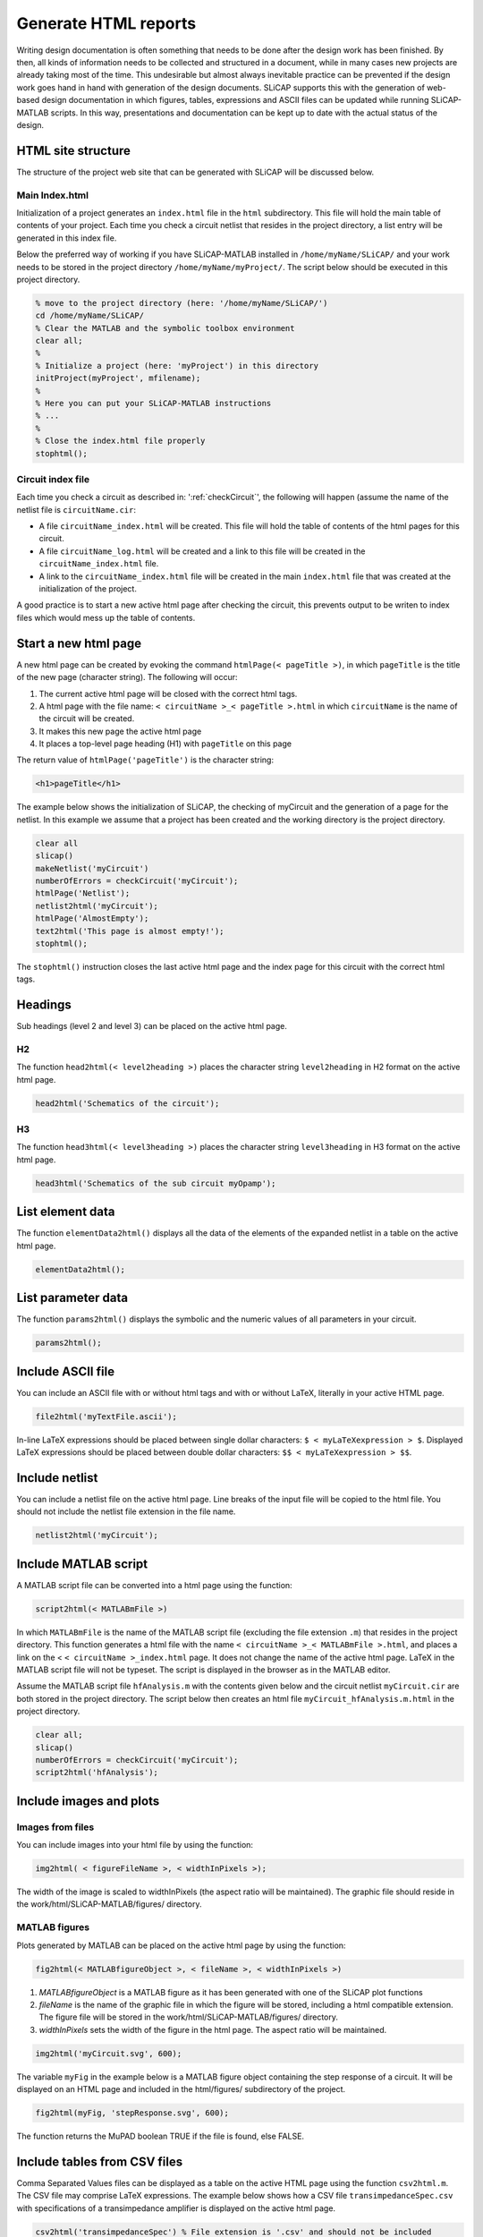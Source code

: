 =====================
Generate HTML reports
=====================

Writing design documentation is often something that needs to be done after the design work has been finished. By then, all kinds of information needs to be collected and structured in a document, while in many cases new projects are already taking most of the time. This undesirable but almost always inevitable practice can be prevented if the design work goes hand in hand with generation of the design documents. SLiCAP supports this with the generation of web-based design documentation in which figures, tables, expressions and ASCII files can be updated while running SLiCAP-MATLAB scripts. In this way, presentations and documentation can be kept up to date with the actual status of the design.

.. _html:

-------------------
HTML site structure
-------------------

The structure of the project web site that can be generated with SLiCAP will be discussed below.

Main Index.html
---------------

Initialization of a project generates an ``index.html`` file in the ``html`` subdirectory. This file will hold the main table of contents of your project. Each time you check a circuit netlist that resides in the project directory, a list entry will be generated in this index file. 

Below the preferred way of working if you have SLiCAP-MATLAB installed in ``/home/myName/SLiCAP/`` and your work needs to be stored in the project directory ``/home/myName/myProject/``. The script below should be executed in this project directory.

.. code-block:: matlab

    % move to the project directory (here: '/home/myName/SLiCAP/')
    cd /home/myName/SLiCAP/
    % Clear the MATLAB and the symbolic toolbox environment
    clear all;
    %
    % Initialize a project (here: 'myProject') in this directory 
    initProject(myProject', mfilename);
    %
    % Here you can put your SLiCAP-MATLAB instructions
    % ...
    %
    % Close the index.html file properly
    stophtml();

Circuit index file
------------------

Each time you check a circuit as described in: ':ref:`checkCircuit`', the following will happen (assume the name of the netlist file is ``circuitName.cir``:

- A file ``circuitName_index.html`` will be created. This file will hold the table of contents of the html pages for this circuit.
- A file ``circuitName_log.html`` will be created and a link to this file will be created in the ``circuitName_index.html`` file.
- A link to the ``circuitName_index.html`` file will be created in the main ``index.html`` file that was created at the initialization of the project. 

A good practice is to start a new active html page after checking the circuit, this prevents output to be writen to index files which would mess up the table of contents.

---------------------
Start a new html page
---------------------

A new html page can be created by evoking the command ``htmlPage(< pageTitle >)``, in which ``pageTitle`` is the title of the new page (character string). The following will occur:

1. The current active html page will be closed with the correct html tags.
2. A html page with the file name: ``< circuitName >_< pageTitle >.html`` in which ``circuitName`` is the name of the circuit will be created.
3. It makes this new page the active html page
4. It places a top-level page heading (H1) with ``pageTitle`` on this page

The return value of ``htmlPage('pageTitle')`` is the character string:
    
.. code-block:: html

    <h1>pageTitle</h1>

The example below shows the initialization of SLiCAP, the checking of myCircuit and the generation of a page for the netlist. In this example we assume that a project has been created and the working directory is the project directory.

.. code-block:: matlab

    clear all
    slicap()
    makeNetlist('myCircuit')
    numberOfErrors = checkCircuit('myCircuit');
    htmlPage('Netlist');
    netlist2html('myCircuit');
    htmlPage('AlmostEmpty');
    text2html('This page is almost empty!');
    stophtml();

The ``stophtml()`` instruction closes the last active html page and the index page for this circuit with the correct html tags.

--------
Headings
--------

Sub headings (level 2 and level 3) can be placed on the active html page. 

H2
--

The function ``head2html(< level2heading >)`` places the character string ``level2heading`` in H2 format on the active html page.

.. code-block:: matlab

    head2html('Schematics of the circuit');

H3
--

The function ``head3html(< level3heading >)`` places the character string ``level3heading`` in H3 format on the active html page.

.. code-block:: matlab

    head3html('Schematics of the sub circuit myOpamp');


-----------------
List element data
-----------------

The function ``elementData2html()`` displays all the data of the elements of the expanded netlist in a table on the active html page.

.. code-block:: html

    elementData2html();

-------------------
List parameter data
-------------------

The function ``params2html()`` displays the symbolic and the numeric values of all parameters in your circuit.

.. code-block:: html

    params2html();

------------------
Include ASCII file
------------------

You can include an ASCII file with or without html tags and with or without LaTeX, literally in your active HTML page.

.. code-block:: matlab

    file2html('myTextFile.ascii');

In-line LaTeX expressions should be placed between single dollar characters: ``$ < myLaTeXexpression > $``. Displayed LaTeX expressions should be placed between double dollar characters: ``$$ < myLaTeXexpression > $$``.

---------------
Include netlist
---------------

You can include a netlist file on the active html page. Line breaks of the input file will be copied to the html file. You should not include the netlist file extension in the file name.

.. code-block:: matlab

    netlist2html('myCircuit');

---------------------
Include MATLAB script
---------------------

A MATLAB script file can be converted into a html page using the function:

.. code-block:: matlab

    script2html(< MATLABmFile >)
		
In which ``MATLABmFile`` is the name of the MATLAB script file (excluding the file extension ``.m``) that resides in the project directory. This function generates a html file with the name ``< circuitName >_< MATLABmFile >.html``, and places a link on the < ``< circuitName >_index.html`` page. It does not change the name of the active html page. LaTeX in the MATLAB script file will not be typeset. The script is displayed in the browser as in the MATLAB editor.

Assume the MATLAB script file ``hfAnalysis.m`` with the contents given below and the circuit netlist ``myCircuit.cir`` are both stored in the project directory. The script below then creates an html file ``myCircuit_hfAnalysis.m.html`` in the project directory.

.. code-block:: matlab

    clear all;
    slicap()
    numberOfErrors = checkCircuit('myCircuit');
    script2html('hfAnalysis');

------------------------
Include images and plots
------------------------

Images from files
-----------------

You can include images into your html file by using the function:

.. code-block:: matlab

    img2html( < figureFileName >, < widthInPixels >);

The width of the image is scaled to widthInPixels (the aspect ratio will be maintained). The graphic file should reside in the work/html/SLiCAP-MATLAB/figures/ directory.

MATLAB figures
--------------

Plots generated by MATLAB can be placed on the active html page by using the function:

.. code-block:: matlab

    fig2html(< MATLABfigureObject >, < fileName >, < widthInPixels >)

1. `MATLABfigureObject` is a MATLAB figure as it has been generated with one of the SLiCAP plot functions
2. `fileName` is the name of the graphic file in which the figure will be stored, including a html compatible extension. The figure file will be stored in the work/html/SLiCAP-MATLAB/figures/ directory.
3. `widthInPixels` sets the width of the figure in the html page. The aspect ratio will be maintained.

.. code-block:: matlab

    img2html('myCircuit.svg', 600);

The variable ``myFig`` in the example below is a MATLAB figure object containing the step response of a circuit. It will be displayed on an HTML page and included in the html/figures/ subdirectory of the project.

.. code-block:: matlab

    fig2html(myFig, 'stepResponse.svg', 600);

The function returns the MuPAD boolean TRUE if the file is found, else FALSE.

-----------------------------
Include tables from CSV files
-----------------------------

Comma Separated Values files can be displayed as a table on the active HTML page using the function ``csv2html.m``. The CSV file may comprise LaTeX expressions. The example below shows how a CSV file ``transimpedanceSpec.csv`` with specifications of a transimpedance amplifier is displayed on the active html page.

.. code-block:: matlab

    csv2html('transimpedanceSpec') % File extension is '.csv' and should not be included

The file ``transimpedanceSpec.csv`` has been listed below.

.. code-block:: text

    symbol,description,value,units
    $C_{s}$,Sensor capacitance,10...20,pF
    $I_{D}$,Sensor dark current,20...50,nA
    $I_{peak}$,Peak signal current of sensor,20,$\mathrm{\mu A}$
    $\left( \frac{dI}{dt} \right)_{max}$,Max rate of change sensor current,100,A/s
    $R_{\ell}$,Load resistance,1 $\cdots \infty$, $\mathrm{k \Omega}$
    $C_{\ell}$,Load capacitance,0...100,pF
    $V_{\ell}$,Peak signal voltage across load,2,V
    $V_{onoise}$,Maximum RMS noise voltage across load,100,$\mathrm{\mu V}$
    $V_{off}$,Maximum offset voltage across load,10,mV
    $B_{f}$,MFM -3dB cut-off frequency of transimpedance gain,1,MHz
    $\delta$,Maximum of absolute static (gain) inaccuracy,2,%

The displayed result (depends on the CSS file):

.. csv-table::
    :delim: ;
    :header: symbol, description, value, units

    :math:`C_{s}` ; Sensor capacitance; 10...20; pF
    :math:`I_{D}` ; Sensor dark current; 20...50; nA
    :math:`I_{peak}` ; Peak signal current of sensor; 20; :math:`\mathrm{\mu A}` 
    :math:`\left( \frac{dI}{dt} \right)_{max}` ; Max rate of change sensor current; 100; A/s
    :math:`R_{\ell}` ; Load resistance; 1 :math:`\cdots \infty` ;  :math:`\mathrm{k \Omega}` 
    :math:`C_{\ell}` ; Load capacitance; 0...100; pF
    :math:`V_{\ell}` ; Peak signal voltage across load; 2; V
    :math:`V_{onoise}` ; Maximum RMS noise voltage across load; 100; :math:`\mathrm{\mu V}` 
    :math:`V_{off}` ; Maximum offset voltage across load; 10; mV
    :math:`B_{f}` ; MFM -3dB cut-off frequency of transimpedance gain; 1; MHz
    :math:`\delta` ; Maximum of absolute static (gain) inaccuracy; 2; %

-------------------------
Include Pole-Zero results
-------------------------

The function ``pz2html.m`` accepts the result of a single (non stepped) pole-zero analysis with the data type equal to ``POLES`` or ``ZEROS`` or ``PZ``. It converts these results into html tables on the active html page. See examples for application and displayed results.

.. code-block:: matlab

    dataType('PZ');
    stepOff();
    pz2html(execute());

---------------------
Include noise results
---------------------

The function ``noise2html.m`` accepts the result of a single (non stepped) noise analysis and converts it into html tables on the active html page. See examples for application and displayed results.

.. code-block:: matlab

    dataType('noise');
    stepOff();
    noise2html(execute());

------------
Include text
------------

The function ``text2html.m`` can be used to write a text paragraph, including html tags, css code and LaTeX code to the active html page. In-line LaTeX expressions should be placed between single dollars signs ``$ < latexExpression > $``. Displayed LaTeX expressions should be placed between double dollars signs ``$$ < latexExpression > $$``.

The text is placed between html paragraph tags: ``<p> < text > </p>``. 

.. code-block:: matlab

    text2html(['The transfer $H(s)$ of a unity-gain, '...
    'second-order, low-pass Butterworth filter with '...
    'bandwidth $omega_n$, can be written as:']);
    
It writes this text to the active html page that will display:

    The transfer of a unity-gain, second-order, low-pass Butterworth filter with bandwidth :math:`\omega_{n}` can be written as:

-------------------
Include expressions
-------------------

SLiCAP incorporates functions to write expressions or equations in LaTeX format to the active html page. These LaTeX expressions can be rendered by any browser with the aid of MathJax. The MathJax configuration settings have been included in the html pages. MathJax CDN can be accessed when connected to the Internet. Local installation of MathJax is possible, but not yet documented. The functions for printing expressions to the active HTML page have been described below.


Include an in line expression in LaTeX format
---------------------------------------------

The function ``expr2html.m`` can be used for printing an expression to the active html page. The syntax is: ``expr2html(< expr >)``

In which ``expr`` is a symbolic expression. This function prints this expression in LaTeX format to the active html page.

.. code-block:: matlab

    syms('s', 'omega_n');
    text2html(['The transfer of a unity-gain, '...
    'second-order, low-pass Butterworth filter with '...
    'bandwidth $omega_n$, can be written as:']);
    expr2html(1/(1 + s*sqrt(2)/omega_n + s^2/omega_n^2));
    
The html output looks like:

    The transfer of a unity-gain, second-order, low-pass Butterworth filter with bandwidth :math:`\omega_n`, can be written as: :math:`\frac{1}{\frac{s^2}{{\mathrm{\omega}_{n}}^2} + \frac{\sqrt{2}\, s}{\mathrm{\omega}_{n}} + 1}`

Include a displayed and numbered equation in LaTeX format
---------------------------------------------------------

The function ``eqn2html.m`` prints an equation to the active html page. The syntax for this function is:

``eqn2html(< expr1, expr2 >)``

In which ``expr1`` and ``expr2`` are symbolic expressions. This function prints the equation ``expr1=expr2`` in LaTeX format to the active html page.

.. code-block:: matlab

    syms H(s) s omega_n H_s;
    H_s = 1/(1 + s*sqrt(2)/omega_n + s^2/omega_n^2);
    text2html(['The transfer $H(s)$ of a unity-gain, '...
    'second-order, low-pass Butterworth filter with '...
    'bandwidth $omega_n$, can be written as:']);
    eqn2html(H(s), H_s)

The result on the html page will look like:

    The transfer :math:`H(s)` of a unity-gain, second-order, low-pass Butterworth filter with bandwidth :math:`\omega_n`, can be written as:

      .. math::
          :label: myExpression
    
		  H\left(s\right)=\frac{1}{\frac{s^2}{{\mathrm{\omega}_{n}}^2} + \frac{\sqrt{2}\, s}{\mathrm{\omega}_{n}} + 1}

Include the MNA matrix equation in LaTeX format
-----------------------------------------------

The function ``matrices2html.m`` prints the MNA matrices with headers and comment to the active html page. It accepts the result of an ``execute()`` instruction with the data type set to ``MATRIX`` as argument. The function returns a copy of the html code written to the active html page.

The example below illustrates:

1. The initialization of SLiCAP
2. Checking of the netlist ``myCircuit.cir``
3. Printing of the matrices for the default gain type ``VI`` to an html page with the title 'Matrix equations'

.. code-block:: matlab

    clear all
    slicap
    numberOfErrors = checkCircuit('myCircuit');
    dataType('matrix');
    htmlPage('Matrix equations');
    matrices2html(execute());
